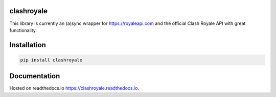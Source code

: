clashroyale
===========

.. image:: https://img.shields.io/pypi/v/clashroyale.svg
   :alt: PyPi

.. image:: https://travis-ci.com/cgrok/clashroyale.svg?branch=master
    :target: https://travis-ci.com/cgrok/clashroyale

This library is currently an (a)sync wrapper for
https://royaleapi.com and the official Clash Royale API with
great functionality.

Installation
============

.. code-block:: python

    pip install clashroyale

Documentation
=============

Hosted on readthedocs.io `https://clashroyale.readthedocs.io
<https://clashroyale.readthedocs.io>`_.